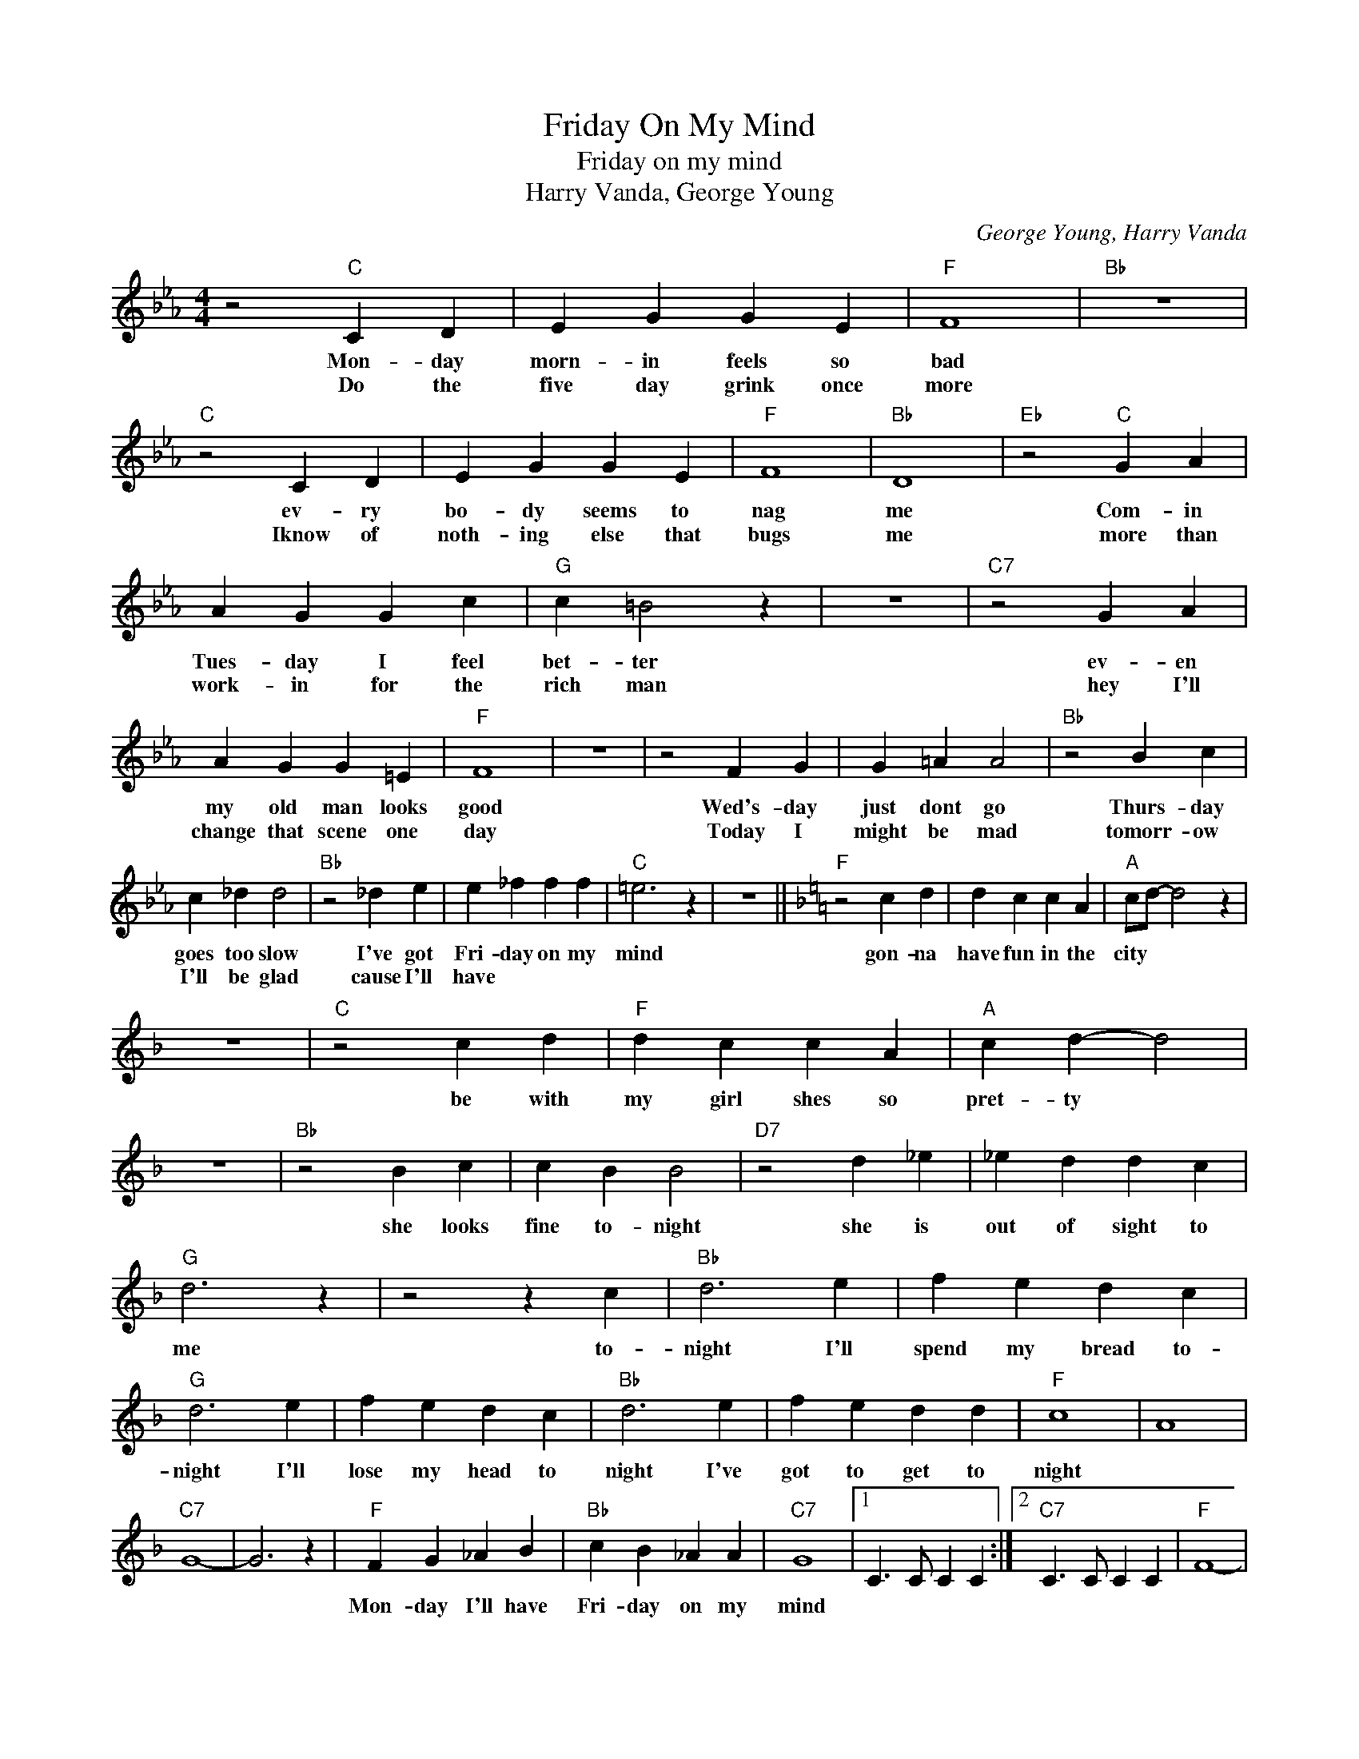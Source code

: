 X:1
T:Friday On My Mind
T:Friday on my mind
T:Harry Vanda, George Young
C:George Young, Harry Vanda
Z:All Rights Reserved
L:1/4
M:4/4
K:Eb
V:1 treble 
%%MIDI program 4
V:1
 z2"C" C D | E G G E |"F" F4 |"Bb" z4 |"C" z2 C D | E G G E |"F" F4 |"Bb" D4 |"Eb" z2"C" G A | %9
w: Mon- day|morn- in feels so|bad||ev- ry|bo- dy seems to|nag|me|Com- in|
w: Do the|five day grink once|more||Iknow of|noth- ing else that|bugs|me|more than|
 A G G c |"G" c =B2 z | z4 |"C7" z2 G A | A G G =E |"F" F4 | z4 | z2 F G | G =A A2 |"Bb" z2 B c | %19
w: Tues- day I feel|bet- ter||ev- en|my old man looks|good||Wed's- day|just dont go|Thurs- day|
w: work- in for the|rich man||hey I'll|change that scene one|day||Today I|might be mad|tomorr- ow|
 c _d d2 |"Bb" z2 _d e | e _f f f |"C" =e3 z | z4 ||[K:F]"F" z2 c d | d c c A |"A" c/d/- d2 z | %27
w: goes too slow|I've got|Fri- day on my|mind||gon- na|have fun in the|city * *|
w: I'll be glad|cause I'll|have * * *||||||
 z4 |"C" z2 c d |"F" d c c A |"A" c d- d2 | z4 |"Bb" z2 B c | c B B2 |"D7" z2 d _e | _e d d c | %36
w: |be with|my girl shes so|pret- ty *||she looks|fine to- night|she is|out of sight to|
w: |||||||||
"G" d3 z | z2 z c |"Bb" d3 e | f e d c |"G" d3 e | f e d c |"Bb" d3 e | f e d d |"F" c4 | A4 | %46
w: me|to-|night I'll|spend my bread to-|night I'll|lose my head to|night I've|got to get to|night||
w: ||||||||||
"C7" G4- | G3 z |"F" F G _A B |"Bb" c B _A A |"C7" G4 |1 C3/2 C/ C C :|2"C7" C3/2 C/ C C |"F" F4- | %54
w: ||Mon- day I'll have|Fri- day on my|mind||||
w: ||||||||
 F4 || %55
w: |
w: |

